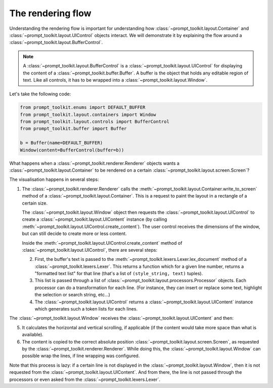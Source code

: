 .. _rendering_flow:

The rendering flow
==================

Understanding the rendering flow is important for understanding how
:class:`~prompt_toolkit.layout.Container` and
:class:`~prompt_toolkit.layout.UIControl` objects interact. We will demonstrate
it by explaining the flow around a
:class:`~prompt_toolkit.layout.BufferControl`.

.. note::

    A :class:`~prompt_toolkit.layout.BufferControl` is a
    :class:`~prompt_toolkit.layout.UIControl` for displaying the content of a
    :class:`~prompt_toolkit.buffer.Buffer`. A buffer is the object that holds
    any editable region of text. Like all controls, it has to be wrapped into a
    :class:`~prompt_toolkit.layout.Window`.

Let's take the following code:

.. code:: python

    from prompt_toolkit.enums import DEFAULT_BUFFER
    from prompt_toolkit.layout.containers import Window
    from prompt_toolkit.layout.controls import BufferControl
    from prompt_toolkit.buffer import Buffer

    b = Buffer(name=DEFAULT_BUFFER)
    Window(content=BufferControl(buffer=b))

What happens when a :class:`~prompt_toolkit.renderer.Renderer` objects wants a
:class:`~prompt_toolkit.layout.Container` to be rendered on a certain
:class:`~prompt_toolkit.layout.screen.Screen`?

The visualisation happens in several steps:

1. The :class:`~prompt_toolkit.renderer.Renderer` calls the
   :meth:`~prompt_toolkit.layout.Container.write_to_screen` method
   of a :class:`~prompt_toolkit.layout.Container`.
   This is a request to paint the layout in a rectangle of a certain size.

   The :class:`~prompt_toolkit.layout.Window` object then requests
   the :class:`~prompt_toolkit.layout.UIControl` to create a
   :class:`~prompt_toolkit.layout.UIContent` instance (by calling
   :meth:`~prompt_toolkit.layout.UIControl.create_content`).
   The user control receives the dimensions of the window, but can still
   decide to create more or less content.

   Inside the :meth:`~prompt_toolkit.layout.UIControl.create_content`
   method of :class:`~prompt_toolkit.layout.UIControl`, there are several
   steps:

   2. First, the buffer's text is passed to the
      :meth:`~prompt_toolkit.lexers.Lexer.lex_document` method of a
      :class:`~prompt_toolkit.lexers.Lexer`. This returns a function which
      for a given line number, returns a "formatted text list" for that line
      (that's a list of ``(style_string, text)`` tuples).

   3. This list is passed through a list of
      :class:`~prompt_toolkit.layout.processors.Processor` objects.
      Each processor can do a transformation for each line.
      (For instance, they can insert or replace some text, highlight the
      selection or search string, etc...)

   4. The :class:`~prompt_toolkit.layout.UIControl` returns a
      :class:`~prompt_toolkit.layout.UIContent` instance which
      generates such a token lists for each lines.

The :class:`~prompt_toolkit.layout.Window` receives the
:class:`~prompt_toolkit.layout.UIContent` and then:

5. It calculates the horizontal and vertical scrolling, if applicable
   (if the content would take more space than what is available).

6. The content is copied to the correct absolute position
   :class:`~prompt_toolkit.layout.screen.Screen`, as requested by the
   :class:`~prompt_toolkit.renderer.Renderer`. While doing this, the
   :class:`~prompt_toolkit.layout.Window` can possible wrap the
   lines, if line wrapping was configured.

Note that this process is lazy: if a certain line is not displayed in the
:class:`~prompt_toolkit.layout.Window`, then it is not requested
from the :class:`~prompt_toolkit.layout.UIContent`. And from there, the line is
not passed through the processors or even asked from the
:class:`~prompt_toolkit.lexers.Lexer`.
